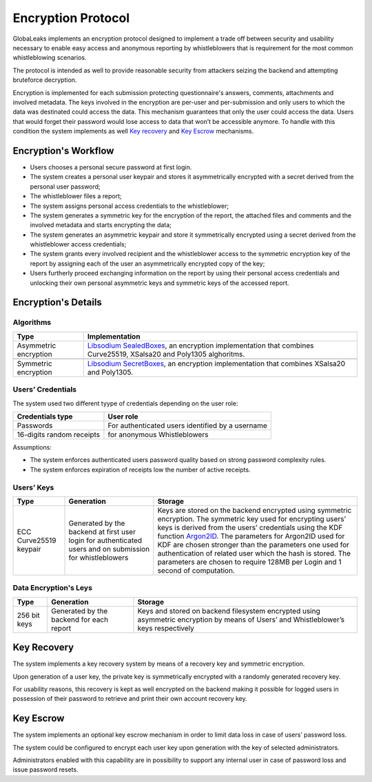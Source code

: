 ===================
Encryption Protocol
===================
GlobaLeaks implements an encryption protocol designed to implement a trade off between security and usability necessary to enable easy access and anonymous reporting by whistleblowers that is requirement for the most common whistleblowing scenarios.

The protocol is intended as well to provide reasonable security from attackers seizing the backend and attempting bruteforce decryption.

Encryption is implemented for each submission protecting questionnaire's answers, comments, attachments and involved metadata. The keys involved in the encryption are per-user and per-submission and only users to which the data was destinated could access the data. This mechanism guarantees that only the user could access the data. Users that would forget their password would lose access to data that won’t be accessible anymore. To handle with this condition the system implements as well `Key recovery`_ and `Key Escrow`_ mechanisms.

Encryption's Workflow
#####################
* Users chooses a personal secure password at first login.
* The system creates a personal user keypair and stores it asymmetrically encrypted with a secret derived from the personal user password;
* The whistleblower files a report;
* The system assigns personal access credentials to the whistleblower;
* The system generates a symmetric key for the encryption of the report, the attached files and comments and the involved metadata and starts encrypting the data;
* The system generates an asymmetric keypair and store it symmetrically encrypted using a secret derived from the whistleblower access credentials;
* The system grants every involved recipient and the whistleblower access to the symmetric encryption key of the report by assigning each of the user an asymmetrically encrypted copy of the key;
* Users furtherly proceed exchanging information on the report by using their personal access credentials and unlocking their own personal asymmetric keys and symmetric keys of the accessed report.

Encryption's Details
####################
Algorithms
----------
.. csv-table::
   :header: "Type", "Implementation"

   "Asymmetric encryption", "`Libsodium SealedBoxes <https://pynacl.readthedocs.io/en/stable/public/#nacl.public.SealedBox>`_, an encryption implementation that combines Curve25519, XSalsa20 and Poly1305 alghoritms."

   "Symmetric encryption", "`Libsodium SecretBoxes <https://pynacl.readthedocs.io/en/stable/secret/#nacl.secret.SecretBox>`_, an encryption implementation that combines XSalsa20 and Poly1305."

Users’ Credentials
------------------
The system used two different tyype of credentials depending on the user role:

.. csv-table::
   :header: "Credentials type", "User role"

   "Passwords", "For authenticated users identified by a username"
   "16-digits random receipts", "for anonymous Whistleblowers"

Assumptions:

* The system enforces authenticated users password quality based on strong password complexity rules.
* The system enforces expiration of receipts low the number of active receipts.

Users’ Keys
-----------

.. csv-table::
   :header: "Type", "Generation", "Storage"

   "ECC Curve25519 keypair", "Generated by the backend at first user login for authenticated users and on submission for whistleblowers", "Keys are stored on the backend encrypted using symmetric encryption. The symmetric key used for encrypting users’ keys is derived from the users’ credentials using the KDF function `Argon2ID <https://password-hashing.net/argon2-specs.pdf>`_. The parameters for Argon2ID used for KDF are chosen stronger than the parameters one used for authentication of related user which the hash is stored. The parameters are chosen to require 128MB per Login and 1 second of computation."

Data Encryption's Leys
----------------------

.. csv-table::
   :header: "Type", "Generation", "Storage"

   "256 bit keys", "Generated by the backend for each report", "Keys and stored on backend filesystem  encrypted using asymmetric encryption by means of Users’ and Whistleblower’s keys respectively"

Key Recovery
############
The system implements a key recovery system by means of a recovery key and symmetric encryption.

Upon generation of a user key, the private key is symmetrically encrypted with a randomly generated recovery key.

For usability reasons, this recovery is kept as well encrypted on the backend making it possible for logged users in possession of their password to retrieve and print their own account recovery key.

Key Escrow
##########
The system implements an optional key escrow mechanism in order to limit data loss in case of users’ password loss.

The system could be configured to encrypt each user key upon generation with the key of selected administrators.

Administrators enabled with this capability are in possibility to support any internal user in case of password loss and issue password resets.
